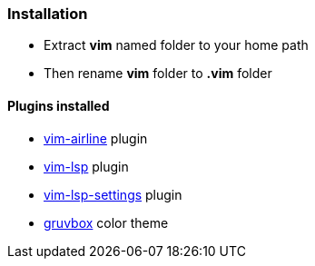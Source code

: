 ### Installation

- Extract *vim* named folder to your home path
- Then rename *vim* folder to *.vim* folder

#### Plugins installed
- https://github.com/vim-airline/vim-airline[vim-airline] plugin
- https://github.com/prabirshrestha/vim-lsp[vim-lsp] plugin
- https://github.com/mattn/vim-lsp-settings[vim-lsp-settings] plugin
- https://github.com/morhetz/gruvbox[gruvbox] color theme
